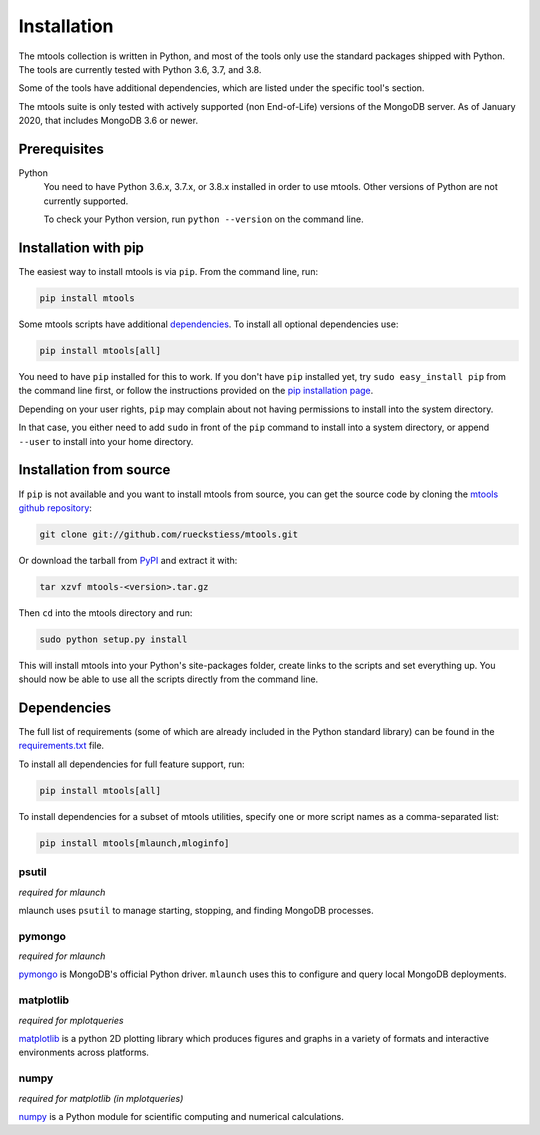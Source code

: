 ============
Installation
============

The mtools collection is written in Python, and most of the tools only use the
standard packages shipped with Python. The tools are currently tested with
Python 3.6, 3.7, and 3.8.

Some of the tools have additional dependencies, which are listed under the
specific tool's section.

The mtools suite is only tested with actively supported (non End-of-Life)
versions of the MongoDB server. As of January 2020, that includes MongoDB 3.6
or newer.

Prerequisites
~~~~~~~~~~~~~

Python
   You need to have Python 3.6.x, 3.7.x, or 3.8.x installed in order to use mtools.
   Other versions of Python are not currently supported.

   To check your Python version, run ``python --version`` on the command line.

Installation with pip
~~~~~~~~~~~~~~~~~~~~~

The easiest way to install mtools is via ``pip``. From the command line, run:

.. code-block:: bash

   pip install mtools

Some mtools scripts have additional `dependencies`_. To install all optional
dependencies use:

.. code-block:: bash

   pip install mtools[all]

You need to have ``pip`` installed for this to work. If you don't have ``pip``
installed yet, try ``sudo easy_install pip`` from the command line first, or
follow the instructions provided on the `pip installation page
<http://www.pip-installer.org/en/latest/installing.html#using-the-installer>`__.

Depending on your user rights, ``pip`` may complain about not having
permissions to install into the system directory.

In that case, you either need to add ``sudo`` in front of the ``pip`` command
to install into a system directory, or append ``--user`` to install into your
home directory.

Installation from source
~~~~~~~~~~~~~~~~~~~~~~~~

If ``pip`` is not available and you want to install mtools from source, you can
get the source code by cloning the `mtools github repository
<https://github.com/rueckstiess/mtools>`__:

.. code-block:: bash

   git clone git://github.com/rueckstiess/mtools.git

Or download the tarball from `PyPI <https://pypi.python.org/pypi/mtools>`__ and
extract it with:

.. code-block:: bash

   tar xzvf mtools-<version>.tar.gz

Then ``cd`` into the mtools directory and run:

.. code-block:: bash

   sudo python setup.py install

This will install mtools into your Python's site-packages folder, create links
to the scripts and set everything up. You should now be able to use all the
scripts directly from the command line.

.. _dependencies:

Dependencies
~~~~~~~~~~~~

The full list of requirements (some of which are already included in the Python
standard library) can be found in the `requirements.txt
<https://github.com/rueckstiess/mtools/blob/develop/requirements.txt>`__ file.

To install all dependencies for full feature support, run:

.. code-block:: bash

   pip install mtools[all]

To install dependencies for a subset of mtools utilities, specify one or more
script names as a comma-separated list:

.. code-block:: bash

   pip install mtools[mlaunch,mloginfo]

psutil
------

*required for mlaunch*

mlaunch uses ``psutil`` to manage starting, stopping, and finding MongoDB
processes.

pymongo
-------

*required for mlaunch*

`pymongo <https://api.mongodb.com/python/current/>`__ is MongoDB's official
Python driver. ``mlaunch`` uses this to configure and query local MongoDB
deployments.

matplotlib
----------

*required for mplotqueries*

`matplotlib <https://matplotlib.org/>`__ is a python 2D plotting library which
produces figures and graphs in a variety of formats and interactive
environments across platforms.

numpy
-----

*required for matplotlib (in mplotqueries)*

`numpy <https://numpy.scipy.org/>`__ is a Python module for scientific
computing and numerical calculations.
